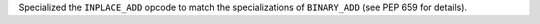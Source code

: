 Specialized the ``INPLACE_ADD`` opcode to match the specializations of ``BINARY_ADD`` (see PEP 659 for details).